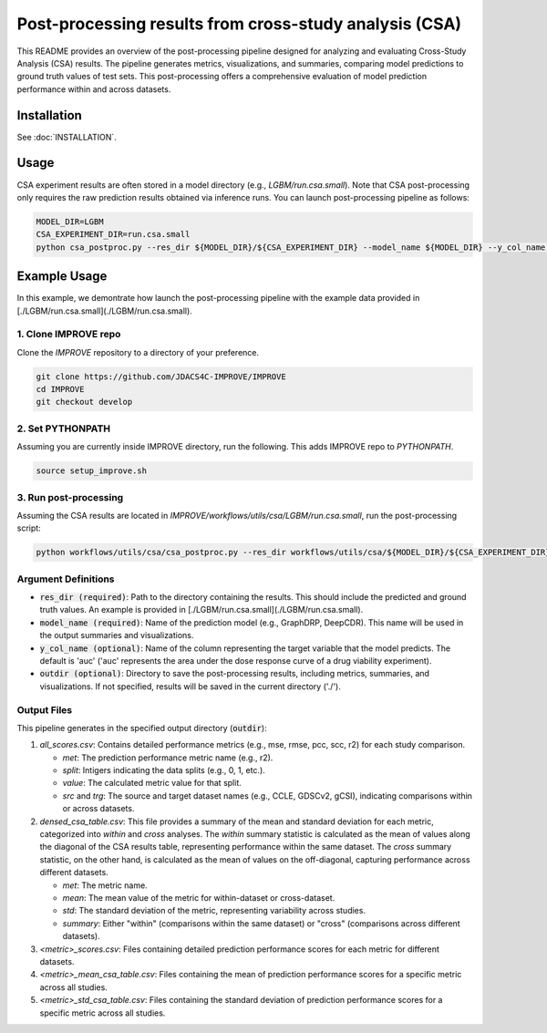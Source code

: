 Post-processing results from cross-study analysis (CSA)
================================================================

This README provides an overview of the post-processing pipeline designed for analyzing and evaluating Cross-Study Analysis (CSA) results. The pipeline generates metrics, visualizations, and summaries, comparing model predictions to ground truth values of test sets. This post-processing offers a comprehensive evaluation of model prediction performance within and across datasets.

Installation
--------------------

See :doc:`INSTALLATION`.

Usage
--------------------

CSA experiment results are often stored in a model directory (e.g., `LGBM/run.csa.small`). Note that CSA post-processing only requires the raw prediction results obtained via inference runs. You can launch post-processing pipeline as follows:

.. code-block:: bash

    MODEL_DIR=LGBM
    CSA_EXPERIMENT_DIR=run.csa.small
    python csa_postproc.py --res_dir ${MODEL_DIR}/${CSA_EXPERIMENT_DIR} --model_name ${MODEL_DIR} --y_col_name auc


Example Usage
--------------------

In this example, we demontrate how launch the post-processing pipeline with the example data provided in [./LGBM/run.csa.small](./LGBM/run.csa.small).

1. Clone IMPROVE repo
^^^^^^^^^^^^^^^^^^^^^^^^^^^^^^^^^^^^^^^^^^^^
Clone the `IMPROVE` repository to a directory of your preference.

.. code-block:: bash

    git clone https://github.com/JDACS4C-IMPROVE/IMPROVE
    cd IMPROVE
    git checkout develop


2. Set PYTHONPATH
^^^^^^^^^^^^^^^^^^^^^^^^^^^^^^^^^^^^^^^^^^^^
Assuming you are currently inside IMPROVE directory, run the following. This adds IMPROVE repo to `PYTHONPATH`.

.. code-block:: bash

    source setup_improve.sh


3. Run post-processing
^^^^^^^^^^^^^^^^^^^^^^^^^^^^^^^^^^^^^^^^^^^^
Assuming the CSA results are located in `IMPROVE/workflows/utils/csa/LGBM/run.csa.small`, run the post-processing script:

.. code-block:: bash

    python workflows/utils/csa/csa_postproc.py --res_dir workflows/utils/csa/${MODEL_DIR}/${CSA_EXPERIMENT_DIR} --model_name ${MODEL_DIR} --y_col_name auc


Argument Definitions
^^^^^^^^^^^^^^^^^^^^^^^^^^^^^^^^^^^^^^^^^^

- :code:`res_dir (required)`: Path to the directory containing the results. This should include the predicted and ground truth values. An example is provided in [./LGBM/run.csa.small](./LGBM/run.csa.small).

- :code:`model_name (required)`: Name of the prediction model (e.g., GraphDRP, DeepCDR). This name will be used in the output summaries and visualizations. 

- :code:`y_col_name (optional)`: Name of the column representing the target variable that the model predicts. The default is 'auc' ('auc' represents the area under the dose response curve of a drug viability experiment).

- :code:`outdir (optional)`: Directory to save the post-processing results, including metrics, summaries, and visualizations. If not specified, results will be saved in the current directory ('./').

Output Files
^^^^^^^^^^^^^^^^^^^^^^^^^^^^^^^^^^^^^^^^^^

This pipeline generates in the specified output directory (:code:`outdir`):

#. *all_scores.csv*: Contains detailed performance metrics (e.g., mse, rmse, pcc, scc, r2) for each study comparison.

   * `met`: The prediction performance metric name (e.g., r2).

   * `split`: Intigers indicating the data splits (e.g., 0, 1, etc.).

   * `value`: The calculated metric value for that split.

   * `src` and `trg`: The source and target dataset names (e.g., CCLE, GDSCv2, gCSI), indicating comparisons within or across datasets.

#. *densed_csa_table.csv*: This file provides a summary of the mean and standard deviation for each metric, categorized into `within` and `cross` analyses. The `within` summary statistic is calculated as the mean of values along the diagonal of the CSA results table, representing performance within the same dataset. The `cross` summary statistic, on the other hand, is calculated as the mean of values on the off-diagonal, capturing performance across different datasets.

   * `met`: The metric name.

   * `mean`: The mean value of the metric for within-dataset or cross-dataset.

   * `std`: The standard deviation of the metric, representing variability across studies.
   
   * `summary`: Either "within" (comparisons within the same dataset) or "cross" (comparisons across different datasets).

#. *<metric>_scores.csv*: Files containing detailed prediction performance scores for each metric for different datasets.

#. *<metric>_mean_csa_table.csv*: Files containing the mean of prediction performance scores for a specific metric across all studies.

#. *<metric>_std_csa_table.csv*: Files containing the standard deviation of prediction performance scores for a specific metric across all studies.